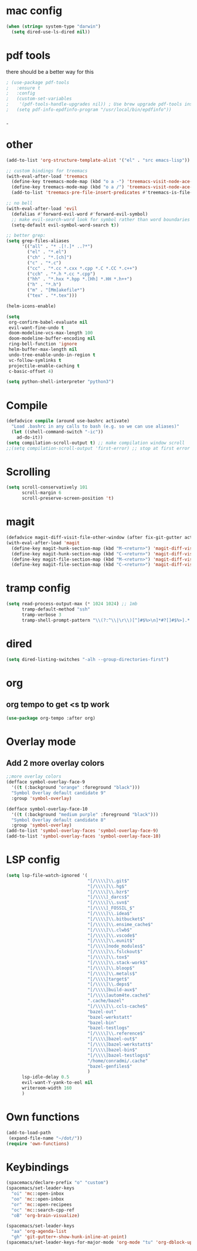 #+STARTUP: overview
* mac config
#+begin_src emacs-lisp
  (when (string= system-type "darwin")
    (setq dired-use-ls-dired nil))
#+end_src
* pdf tools
  there should be a better way for this
  #+begin_src emacs-lisp
    ; (use-package pdf-tools
    ;   :ensure t
    ;   :config
    ;   (custom-set-variables
    ;    '(pdf-tools-handle-upgrades nil)) ; Use brew upgrade pdf-tools instead.
    ;   (setq pdf-info-epdfinfo-program "/usr/local/bin/epdfinfo"))
  #+end_srcˍ
  
* other  
  #+begin_src emacs-lisp
    (add-to-list 'org-structure-template-alist '("el" . "src emacs-lisp"))

    ;; custom bindings for treemacs
    (with-eval-after-load 'treemacs
      (define-key treemacs-mode-map (kbd "o a -") 'treemacs-visit-node-ace-vertical-split)
      (define-key treemacs-mode-map (kbd "o a /") 'treemacs-visit-node-ace-horizontal-split)
      (add-to-list 'treemacs-pre-file-insert-predicates #'treemacs-is-file-git-ignored?))

    ;; no bell
    (with-eval-after-load 'evil
      (defalias #'forward-evil-word #'forward-evil-symbol)
      ;; make evil-search-word look for symbol rather than word boundaries
      (setq-default evil-symbol-word-search t))

    ;; better grep:
    (setq grep-files-aliases
          '(("all" . "* .[!.]* ..?*")
            ("el" . "*.el")
            ("ch" . "*.[ch]")
            ("c" . "*.c")
            ("cc" . "*.cc *.cxx *.cpp *.C *.CC *.c++")
            ("cch" . "*.h *.cc *.cpp")
            ("hh" . "*.hxx *.hpp *.[Hh] *.HH *.h++")
            ("h" . "*.h")
            ("m" . "[Mm]akefile*")
            ("tex" . "*.tex")))

    (helm-icons-enable)

    (setq
     org-confirm-babel-evaluate nil
     evil-want-fine-undo t
     doom-modeline-vcs-max-length 100
     doom-modeline-buffer-encoding nil
     ring-bell-function 'ignore
     helm-buffer-max-length nil
     undo-tree-enable-undo-in-region t
     vc-follow-symlinks t
     projectile-enable-caching t
     c-basic-offset 4)

    (setq python-shell-interpreter "python3")
  #+end_src
* Compile
  #+begin_src emacs-lisp
    (defadvice compile (around use-bashrc activate)
      "Load .bashrc in any calls to bash (e.g. so we can use aliases)"
      (let ((shell-command-switch "-ic"))
        ad-do-it))
    (setq compilation-scroll-output t) ;; make compilation window scroll
    ;;(setq compilation-scroll-output 'first-error) ;; stop at first error

  #+end_src
* Scrolling
  #+begin_src emacs-lisp
    (setq scroll-conservatively 101
          scroll-margin 6
          scroll-preserve-screen-position 't)
  #+end_src 
* magit
  #+begin_src emacs-lisp
    (defadvice magit-diff-visit-file-other-window (after fix-git-gutter activate) (make-window-fringes-smaller-for-git-gutter))
    (with-eval-after-load 'magit
      (define-key magit-hunk-section-map (kbd "M-<return>") 'magit-diff-visit-file-other-window)
      (define-key magit-hunk-section-map (kbd "C-<return>") 'magit-diff-visit-file-other-window)
      (define-key magit-file-section-map (kbd "M-<return>") 'magit-diff-visit-file-other-window)
      (define-key magit-file-section-map (kbd "C-<return>") 'magit-diff-visit-file-other-window))
  #+end_src
* tramp config  
  #+begin_src emacs-lisp
    (setq read-process-output-max (* 1024 1024) ;; 1mb
          tramp-default-method "ssh"
          tramp-verbose 3
          tramp-shell-prompt-pattern "\\(?:^\\|\r\\)[^]#$%>\n]*#?[]#$%>].* *\\(^[\\[[0-9;]*[a-zA-Z] *\\)*")
  #+end_src
* dired
  #+begin_src emacs-lisp
    (setq dired-listing-switches "-alh --group-directories-first")
  #+end_src
* org   
** org tempo to get <s tp work
   #+begin_src emacs-lisp
     (use-package org-tempo :after org)
   #+end_src
* Overlay mode
** Add 2 more overlay colors
   #+begin_src emacs-lisp
     ;;more overlay colors
     (defface symbol-overlay-face-9
       '((t (:background "orange" :foreground "black")))
       "Symbol Overlay default candidate 9"
       :group 'symbol-overlay)

     (defface symbol-overlay-face-10
       '((t (:background "medium purple" :foreground "black")))
       "Symbol Overlay default candidate 8"
       :group 'symbol-overlay)
     (add-to-list 'symbol-overlay-faces 'symbol-overlay-face-9)
     (add-to-list 'symbol-overlay-faces 'symbol-overlay-face-10)
   #+end_src
* LSP config
  #+begin_src emacs-lisp
    (setq lsp-file-watch-ignored '(
                                   "[/\\\\]\\.git$"
                                   "[/\\\\]\\.hg$"
                                   "[/\\\\]\\.bzr$"
                                   "[/\\\\]_darcs$"
                                   "[/\\\\]\\.svn$"
                                   "[/\\\\]_FOSSIL_$"
                                   "[/\\\\]\\.idea$"
                                   "[/\\\\]\\.bitbucket$"
                                   "[/\\\\]\\.ensime_cache$"
                                   "[/\\\\]\\.clwb$"
                                   "[/\\\\]\\.vscode$"
                                   "[/\\\\]\\.eunit$"
                                   "[/\\\\]node_modules$"
                                   "[/\\\\]\\.fslckout$"
                                   "[/\\\\]\\.tox$"
                                   "[/\\\\]\\.stack-work$"
                                   "[/\\\\]\\.bloop$"
                                   "[/\\\\]\\.metals$"
                                   "[/\\\\]target$"
                                   "[/\\\\]\\.deps$"
                                   "[/\\\\]build-aux$"
                                   "[/\\\\]autom4te.cache$"
                                   ".cache/bazel"
                                   "[/\\\\]\\.ccls-cache$"
                                   "bazel-out"
                                   "bazel-werkstatt"
                                   "bazel-bin"
                                   "bazel-testlogs"
                                   "[/\\\\]\\.reference$"
                                   "[/\\\\]bazel-out$"
                                   "[/\\\\]bazel-werkstatt$"
                                   "[/\\\\]bazel-bin$"
                                   "[/\\\\]bazel-testlogs$"
                                   "/home/conradmi/.cache"
                                   "bazel-genfiles$"
                                   )
          lsp-idle-delay 0.5
          evil-want-Y-yank-to-eol nil
          writeroom-width 160
          )
  #+end_src
* Own functions 
  #+begin_src emacs-lisp
    (add-to-load-path
     (expand-file-name "~/dot/"))
    (require 'own-functions)
  #+end_src 
* Keybindings
  #+begin_src emacs-lisp
    (spacemacs/declare-prefix "o" "custom")
    (spacemacs/set-leader-keys
      "oi" 'mc::open-inbox
      "oo" 'mc::open-inbox
      "or" 'mc::open-recipees
      "oc" 'mc::search-cpp-ref
      "oB" 'org-brain-visualize)

    (spacemacs/set-leader-keys
      "aa" 'org-agenda-list
      "gh" 'git-gutter+-show-hunk-inline-at-point)
    (spacemacs/set-leader-keys-for-major-mode 'org-mode "tu" 'org-dblock-update)
  #+end_src

  
  
